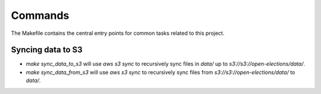 Commands
========

The Makefile contains the central entry points for common tasks related to this project.

Syncing data to S3
^^^^^^^^^^^^^^^^^^

* `make sync_data_to_s3` will use `aws s3 sync` to recursively sync files in `data/` up to `s3://s3://open-elections/data/`.
* `make sync_data_from_s3` will use `aws s3 sync` to recursively sync files from `s3://s3://open-elections/data/` to `data/`.
